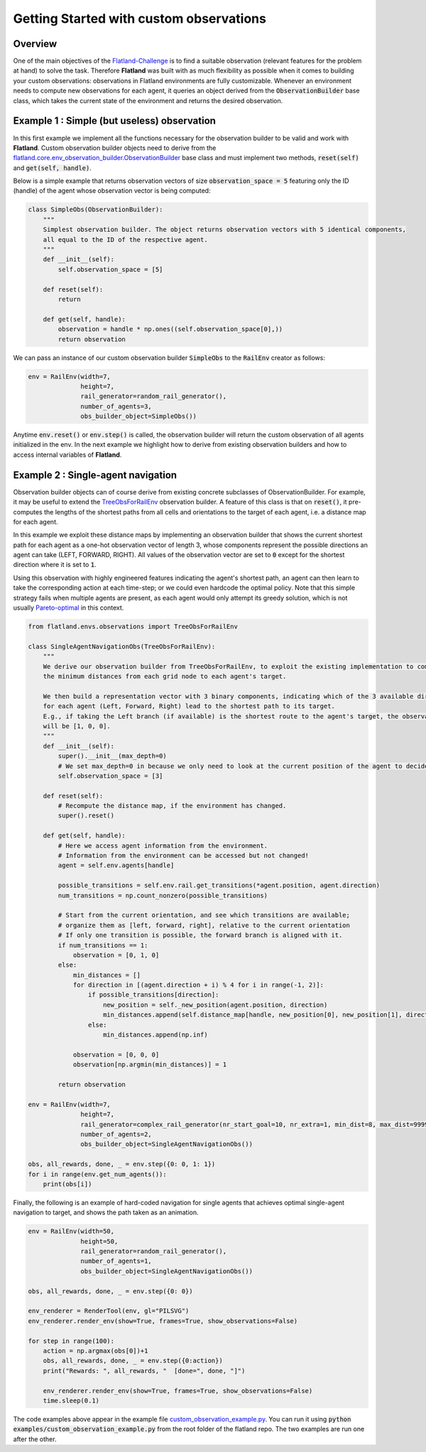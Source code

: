 =====
Getting Started with custom observations
=====

Overview
--------------

One of the main objectives of the Flatland-Challenge_ is to find a suitable observation (relevant features for the problem at hand) to solve the task. Therefore **Flatland** was built with as much flexibility as possible when it comes to building your custom observations: observations in Flatland environments are fully customizable.
Whenever an environment needs to compute new observations for each agent, it queries an object derived from the :code:`ObservationBuilder` base class, which takes the current state of the environment and returns the desired observation.


.. _Flatland-Challenge: https://www.aicrowd.com/challenges/flatland-challenge

Example 1 : Simple (but useless) observation
--------------
In this first example we implement all the functions necessary for the observation builder to be valid and work with **Flatland**.
Custom observation builder objects need to derive from the `flatland.core.env_observation_builder.ObservationBuilder`_
base class and must implement two methods, :code:`reset(self)` and :code:`get(self, handle)`.

.. _`flatland.core.env_observation_builder.ObservationBuilder` : https://gitlab.aicrowd.com/flatland/flatland/blob/master/flatland/core/env_observation_builder.py#L13

Below is a simple example that returns observation vectors of size :code:`observation_space = 5` featuring only the ID (handle) of the agent whose
observation vector is being computed:

.. code-block:: python

    class SimpleObs(ObservationBuilder):
        """
        Simplest observation builder. The object returns observation vectors with 5 identical components,
        all equal to the ID of the respective agent.
        """
        def __init__(self):
            self.observation_space = [5]

        def reset(self):
            return

        def get(self, handle):
            observation = handle * np.ones((self.observation_space[0],))
            return observation

We can pass an instance of our custom observation builder :code:`SimpleObs` to the :code:`RailEnv` creator as follows:

.. code-block:: python

    env = RailEnv(width=7,
                  height=7,
                  rail_generator=random_rail_generator(),
                  number_of_agents=3,
                  obs_builder_object=SimpleObs())

Anytime :code:`env.reset()` or :code:`env.step()` is called, the observation builder will return the custom observation of all agents initialized in the env.
In the next example we highlight how to derive from existing observation builders and how to access internal variables of **Flatland**.


Example 2 : Single-agent navigation
--------------

Observation builder objects can of course derive from existing concrete subclasses of ObservationBuilder.
For example, it may be useful to extend the TreeObsForRailEnv_ observation builder.
A feature of this class is that on :code:`reset()`, it pre-computes the lengths of the shortest paths from all
cells and orientations to the target of each agent, i.e. a distance map for each agent.

In this example we exploit these distance maps by implementing an observation builder that shows the current shortest path for each agent as a one-hot observation vector of length 3, whose components represent the possible directions an agent can take (LEFT, FORWARD, RIGHT). All values of the observation vector are set to :code:`0` except for the shortest direction where it is set to :code:`1`.

Using this observation with highly engineered features indicating the agent's shortest path, an agent can then learn to take the corresponding action at each time-step; or we could even hardcode the optimal policy. 
Note that this simple strategy fails when multiple agents are present, as each agent would only attempt its greedy solution, which is not usually `Pareto-optimal <https://en.wikipedia.org/wiki/Pareto_efficiency>`_ in this context.

.. _TreeObsForRailEnv: https://gitlab.aicrowd.com/flatland/flatland/blob/master/flatland/envs/observations.py#L14

.. code-block:: python

    from flatland.envs.observations import TreeObsForRailEnv
    
    class SingleAgentNavigationObs(TreeObsForRailEnv):
        """
        We derive our observation builder from TreeObsForRailEnv, to exploit the existing implementation to compute
        the minimum distances from each grid node to each agent's target.

        We then build a representation vector with 3 binary components, indicating which of the 3 available directions
        for each agent (Left, Forward, Right) lead to the shortest path to its target.
        E.g., if taking the Left branch (if available) is the shortest route to the agent's target, the observation vector
        will be [1, 0, 0].
        """
        def __init__(self):
            super().__init__(max_depth=0)
            # We set max_depth=0 in because we only need to look at the current position of the agent to decide what direction is shortest.
            self.observation_space = [3]

        def reset(self):
            # Recompute the distance map, if the environment has changed.
            super().reset()

        def get(self, handle):
            # Here we access agent information from the environment.
            # Information from the environment can be accessed but not changed!
            agent = self.env.agents[handle]

            possible_transitions = self.env.rail.get_transitions(*agent.position, agent.direction)
            num_transitions = np.count_nonzero(possible_transitions)

            # Start from the current orientation, and see which transitions are available;
            # organize them as [left, forward, right], relative to the current orientation
            # If only one transition is possible, the forward branch is aligned with it.
            if num_transitions == 1:
                observation = [0, 1, 0]
            else:
                min_distances = []
                for direction in [(agent.direction + i) % 4 for i in range(-1, 2)]:
                    if possible_transitions[direction]:
                        new_position = self._new_position(agent.position, direction)
                        min_distances.append(self.distance_map[handle, new_position[0], new_position[1], direction])
                    else:
                        min_distances.append(np.inf)

                observation = [0, 0, 0]
                observation[np.argmin(min_distances)] = 1

            return observation

    env = RailEnv(width=7,
                  height=7,
                  rail_generator=complex_rail_generator(nr_start_goal=10, nr_extra=1, min_dist=8, max_dist=99999, seed=0),
                  number_of_agents=2,
                  obs_builder_object=SingleAgentNavigationObs())

    obs, all_rewards, done, _ = env.step({0: 0, 1: 1})
    for i in range(env.get_num_agents()):
        print(obs[i])

Finally, the following is an example of hard-coded navigation for single agents that achieves optimal single-agent
navigation to target, and shows the path taken as an animation.

.. code-block:: python

    env = RailEnv(width=50,
                  height=50,
                  rail_generator=random_rail_generator(),
                  number_of_agents=1,
                  obs_builder_object=SingleAgentNavigationObs())

    obs, all_rewards, done, _ = env.step({0: 0})

    env_renderer = RenderTool(env, gl="PILSVG")
    env_renderer.render_env(show=True, frames=True, show_observations=False)

    for step in range(100):
        action = np.argmax(obs[0])+1
        obs, all_rewards, done, _ = env.step({0:action})
        print("Rewards: ", all_rewards, "  [done=", done, "]")

        env_renderer.render_env(show=True, frames=True, show_observations=False)
        time.sleep(0.1)

The code examples above appear in the example file `custom_observation_example.py <https://gitlab.aicrowd.com/flatland/flatland/blob/master/examples/custom_observation_example.py>`_. You can run it using :code:`python examples/custom_observation_example.py` from the root folder of the flatland repo.  The two examples are run one after the other.

